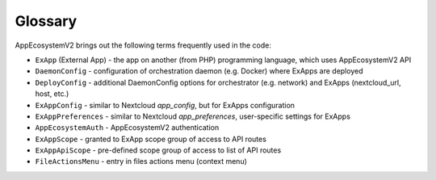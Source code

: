 Glossary
========

AppEcosystemV2 brings out the following terms frequently used in the code:

* ``ExApp`` (External App) - the app on another (from PHP) programming language, which uses AppEcosystemV2 API
* ``DaemonConfig`` - configuration of orchestration daemon (e.g. Docker) where ExApps are deployed
* ``DeployConfig`` - additional DaemonConfig options for orchestrator (e.g. network) and ExApps (nextcloud_url, host, etc.)
* ``ExAppConfig`` - similar to Nextcloud `app_config`, but for ExApps configuration
* ``ExAppPreferences`` - similar to Nextcloud `app_preferences`, user-specific settings for ExApps
* ``AppEcosystemAuth`` - AppEcosystemV2 authentication
* ``ExAppScope`` - granted to ExApp scope group of access to API routes
* ``ExAppApiScope`` - pre-defined scope group of access to list of API routes
* ``FileActionsMenu`` - entry in files actions menu (context menu)
